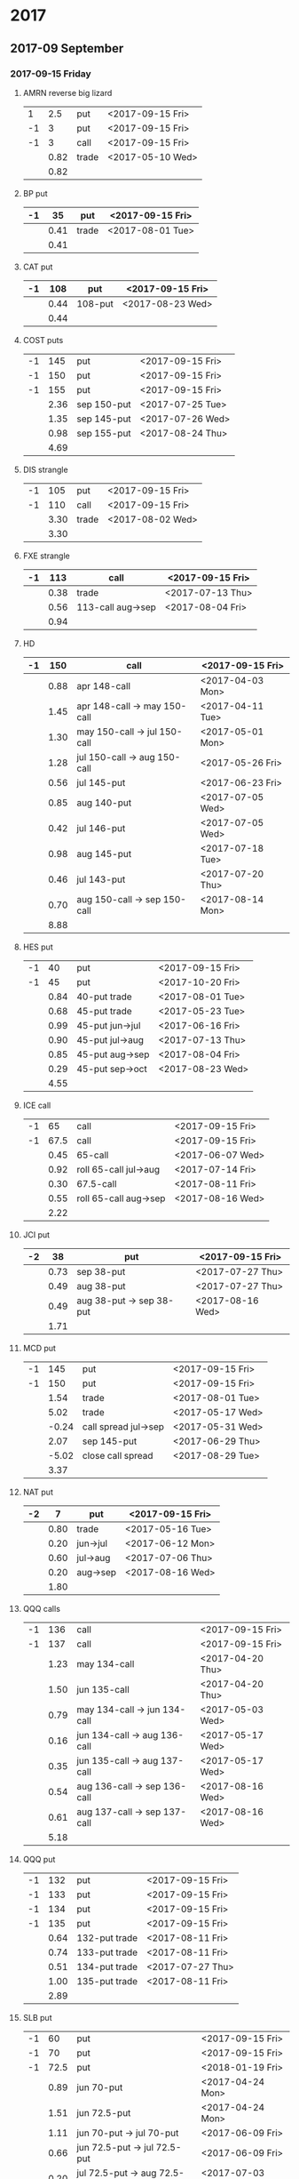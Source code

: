 * 2017
** 2017-09 September
*** 2017-09-15 Friday
**** AMRN reverse big lizard
     |----+------+-------+------------------|
     |  1 |  2.5 | put   | <2017-09-15 Fri> |
     | -1 |    3 | put   | <2017-09-15 Fri> |
     | -1 |    3 | call  | <2017-09-15 Fri> |
     |----+------+-------+------------------|
     |    | 0.82 | trade | <2017-05-10 Wed> |
     |----+------+-------+------------------|
     |    | 0.82 |       |                  |
     |----+------+-------+------------------|
     #+TBLFM: @>$2=vsum(@II..III);%.2f
**** BP put
     |----+------+-------+------------------|
     | -1 |   35 | put   | <2017-09-15 Fri> |
     |----+------+-------+------------------|
     |    | 0.41 | trade | <2017-08-01 Tue> |
     |----+------+-------+------------------|
     |    | 0.41 |       |                  |
     |----+------+-------+------------------|
     #+TBLFM: @>$2=vsum(@II..III);%.2f
**** CAT put
     |----+------+---------+------------------|
     | -1 |  108 | put     | <2017-09-15 Fri> |
     |----+------+---------+------------------|
     |    | 0.44 | 108-put | <2017-08-23 Wed> |
     |----+------+---------+------------------|
     |    | 0.44 |         |                  |
     |----+------+---------+------------------|
     #+TBLFM: @>$2=vsum(@II..III);%.2f
**** COST puts
     |----+------+-------------+------------------|
     | -1 |  145 | put         | <2017-09-15 Fri> |
     | -1 |  150 | put         | <2017-09-15 Fri> |
     | -1 |  155 | put         | <2017-09-15 Fri> |
     |----+------+-------------+------------------|
     |    | 2.36 | sep 150-put | <2017-07-25 Tue> |
     |    | 1.35 | sep 145-put | <2017-07-26 Wed> |
     |    | 0.98 | sep 155-put | <2017-08-24 Thu> |
     |----+------+-------------+------------------|
     |    | 4.69 |             |                  |
     |----+------+-------------+------------------|
     #+TBLFM: @>$2=vsum(@II..III);%.2f
**** DIS strangle
     |----+------+-------+------------------|
     | -1 |  105 | put   | <2017-09-15 Fri> |
     | -1 |  110 | call  | <2017-09-15 Fri> |
     |----+------+-------+------------------|
     |    | 3.30 | trade | <2017-08-02 Wed> |
     |----+------+-------+------------------|
     |    | 3.30 |       |                  |
     |----+------+-------+------------------|
     #+TBLFM: @>$2=vsum(@II..III);%.2f
**** FXE strangle
     |----+------+-------------------+------------------|
     | -1 |  113 | call              | <2017-09-15 Fri> |
     |----+------+-------------------+------------------|
     |    | 0.38 | trade             | <2017-07-13 Thu> |
     |    | 0.56 | 113-call aug->sep | <2017-08-04 Fri> |
     |----+------+-------------------+------------------|
     |    | 0.94 |                   |                  |
     |----+------+-------------------+------------------|
     #+TBLFM: @>$2=vsum(@II..III);%.2f
**** HD
     |----+------+------------------------------+------------------|
     | -1 |  150 | call                         | <2017-09-15 Fri> |
     |----+------+------------------------------+------------------|
     |    | 0.88 | apr 148-call                 | <2017-04-03 Mon> |
     |    | 1.45 | apr 148-call -> may 150-call | <2017-04-11 Tue> |
     |    | 1.30 | may 150-call -> jul 150-call | <2017-05-01 Mon> |
     |    | 1.28 | jul 150-call -> aug 150-call | <2017-05-26 Fri> |
     |    | 0.56 | jul 145-put                  | <2017-06-23 Fri> |
     |    | 0.85 | aug 140-put                  | <2017-07-05 Wed> |
     |    | 0.42 | jul 146-put                  | <2017-07-05 Wed> |
     |    | 0.98 | aug 145-put                  | <2017-07-18 Tue> |
     |    | 0.46 | jul 143-put                  | <2017-07-20 Thu> |
     |    | 0.70 | aug 150-call -> sep 150-call | <2017-08-14 Mon> |
     |----+------+------------------------------+------------------|
     |    | 8.88 |                              |                  |
     |----+------+------------------------------+------------------|
     #+TBLFM: @>$2=vsum(@II..III);%.2f
**** HES put
     |----+------+-----------------+------------------|
     | -1 |   40 | put             | <2017-09-15 Fri> |
     | -1 |   45 | put             | <2017-10-20 Fri> |
     |----+------+-----------------+------------------|
     |    | 0.84 | 40-put trade    | <2017-08-01 Tue> |
     |    | 0.68 | 45-put trade    | <2017-05-23 Tue> |
     |    | 0.99 | 45-put jun->jul | <2017-06-16 Fri> |
     |    | 0.90 | 45-put jul->aug | <2017-07-13 Thu> |
     |    | 0.85 | 45-put aug->sep | <2017-08-04 Fri> |
     |    | 0.29 | 45-put sep->oct | <2017-08-23 Wed> |
     |----+------+-----------------+------------------|
     |    | 4.55 |                 |                  |
     |----+------+-----------------+------------------|
     #+TBLFM: @>$2=vsum(@II..III);%.2f
**** ICE call
     |----+------+-----------------------+------------------|
     | -1 |   65 | call                  | <2017-09-15 Fri> |
     | -1 | 67.5 | call                  | <2017-09-15 Fri> |
     |----+------+-----------------------+------------------|
     |    | 0.45 | 65-call               | <2017-06-07 Wed> |
     |    | 0.92 | roll 65-call jul->aug | <2017-07-14 Fri> |
     |    | 0.30 | 67.5-call             | <2017-08-11 Fri> |
     |    | 0.55 | roll 65-call aug->sep | <2017-08-16 Wed> |
     |----+------+-----------------------+------------------|
     |    | 2.22 |                       |                  |
     |----+------+-----------------------+------------------|
     #+TBLFM: @>$2=vsum(@II..III);%.2f
**** JCI put
     |----+------+--------------------------+------------------|
     | -2 |   38 | put                      | <2017-09-15 Fri> |
     |----+------+--------------------------+------------------|
     |    | 0.73 | sep 38-put               | <2017-07-27 Thu> |
     |    | 0.49 | aug 38-put               | <2017-07-27 Thu> |
     |    | 0.49 | aug 38-put -> sep 38-put | <2017-08-16 Wed> |
     |----+------+--------------------------+------------------|
     |    | 1.71 |                          |                  |
     |----+------+--------------------------+------------------|
     #+TBLFM: @>$2=vsum(@II..III);%.2f
**** MCD put
     |----+-------+----------------------+------------------|
     | -1 |   145 | put                  | <2017-09-15 Fri> |
     | -1 |   150 | put                  | <2017-09-15 Fri> |
     |----+-------+----------------------+------------------|
     |    |  1.54 | trade                | <2017-08-01 Tue> |
     |    |  5.02 | trade                | <2017-05-17 Wed> |
     |    | -0.24 | call spread jul->sep | <2017-05-31 Wed> |
     |    |  2.07 | sep 145-put          | <2017-06-29 Thu> |
     |    | -5.02 | close call spread    | <2017-08-29 Tue> |
     |----+-------+----------------------+------------------|
     |    |  3.37 |                      |                  |
     |----+-------+----------------------+------------------|
     #+TBLFM: @>$2=vsum(@II..III);%.2f
**** NAT put
     |----+------+----------+------------------|
     | -2 |    7 | put      | <2017-09-15 Fri>
     |----+------+----------+------------------|
     |    | 0.80 | trade    | <2017-05-16 Tue> |
     |    | 0.20 | jun->jul | <2017-06-12 Mon> |
     |    | 0.60 | jul->aug | <2017-07-06 Thu> |
     |    | 0.20 | aug->sep | <2017-08-16 Wed> |
     |----+------+----------+------------------|
     |    | 1.80 |          |                  |
     |----+------+----------+------------------|
     #+TBLFM: @>$2=vsum(@II..III);%.2f
**** QQQ calls
     |----+------+------------------------------+------------------|
     | -1 |  136 | call                         | <2017-09-15 Fri> |
     | -1 |  137 | call                         | <2017-09-15 Fri> |
     |----+------+------------------------------+------------------|
     |    | 1.23 | may 134-call                 | <2017-04-20 Thu> |
     |    | 1.50 | jun 135-call                 | <2017-04-20 Thu> |
     |    | 0.79 | may 134-call -> jun 134-call | <2017-05-03 Wed> |
     |    | 0.16 | jun 134-call -> aug 136-call | <2017-05-17 Wed> |
     |    | 0.35 | jun 135-call -> aug 137-call | <2017-05-17 Wed> |
     |    | 0.54 | aug 136-call -> sep 136-call | <2017-08-16 Wed> |
     |    | 0.61 | aug 137-call -> sep 137-call | <2017-08-16 Wed> |
     |----+------+------------------------------+------------------|
     |    | 5.18 |                              |                  |
     |----+------+------------------------------+------------------|
     #+TBLFM: @>$2=vsum(@II..III);%.2f
**** QQQ put
     |----+------+---------------+------------------|
     | -1 |  132 | put           | <2017-09-15 Fri> |
     | -1 |  133 | put           | <2017-09-15 Fri> |
     | -1 |  134 | put           | <2017-09-15 Fri> |
     | -1 |  135 | put           | <2017-09-15 Fri> |
     |----+------+---------------+------------------|
     |    | 0.64 | 132-put trade | <2017-08-11 Fri> |
     |    | 0.74 | 133-put trade | <2017-08-11 Fri> |
     |    | 0.51 | 134-put trade | <2017-07-27 Thu> |
     |    | 1.00 | 135-put trade | <2017-08-11 Fri> |
     |----+------+---------------+------------------|
     |    | 2.89 |               |                  |
     |----+------+---------------+------------------|
     #+TBLFM: @>$2=vsum(@II..III);%.2f
**** SLB put
     |----+------+------------------------------+------------------|
     | -1 |   60 | put                          | <2017-09-15 Fri> |
     | -1 |   70 | put                          | <2017-09-15 Fri> |
     | -1 | 72.5 | put                          | <2018-01-19 Fri> |
     |----+------+------------------------------+------------------|
     |    | 0.89 | jun 70-put                   | <2017-04-24 Mon> |
     |    | 1.51 | jun 72.5-put                 | <2017-04-24 Mon> |
     |    | 1.11 | jun 70-put -> jul 70-put     | <2017-06-09 Fri> |
     |    | 0.66 | jun 72.5-put -> jul 72.5-put | <2017-06-09 Fri> |
     |    | 0.20 | jul 72.5-put -> aug 72.5-put | <2017-07-03 Mon> |
     |    | 0.35 | jul 70-put -> aug 70-put     | <2017-07-06 Thu> |
     |    | 0.72 | aug 72.5-put -> sep 72.5-put | <2017-08-02 Wed> |
     |    | 0.58 | sep 60-put                   | <2017-08-11 Fri> |
     |    | 0.50 | aug 70-put -> sep 70-put     | <2017-08-14 Mon> |
     |    | 0.50 | sep 72.5-put -> jan 72.5-put | <2017-08-23 Wed> |
     |----+------+------------------------------+------------------|
     |    | 7.02 |                              |                  |
     |----+------+------------------------------+------------------|
     #+TBLFM: @>$2=vsum(@II..III);%.2f
**** SO put
     |----+------+-------+------------------|
     | -1 |   48 | put   | <2017-09-15 Fri> |
     |----+------+-------+------------------|
     |    | 0.52 | trade | <2017-08-03 Thu> |
     |----+------+-------+------------------|
     |    | 0.52 |       |                  |
     |----+------+-------+------------------|
     #+TBLFM: @>$2=vsum(@II..III);%.2f
**** TEVA put
     |----+------+-------+------------------|
     | -1 |   20 | put   | <2017-09-15 Fri> |
     |----+------+-------+------------------|
     |    | 0.86 | trade | <2017-08-04 Fri> |
     |----+------+-------+------------------|
     |    | 0.86 |       |                  |
     |----+------+-------+------------------|
     #+TBLFM: @>$2=vsum(@II..III);%.2f
**** WMT big lizard
     |----+------+------------------------+------------------|
     | -2 | 77.5 | put                    | <2017-09-15 Fri> |
     | -2 | 77.5 | call                   | <2017-09-15 Fri> |
     |  2 |   80 | call                   | <2017-09-15 Fri> |
     |----+------+------------------------+------------------|
     |    | 4.24 | sep 77.5/80 big-lizard | <2017-05-10 Wed> |
     |    | 4.11 | sep 77.5/80 big-lizard | <2017-06-27 Tue> |
     |----+------+------------------------+------------------|
     |    | 8.35 |                        |                  |
     |----+------+------------------------+------------------|
     #+TBLFM: @>$2=vsum(@II..III);%.2f
*** 2017-09-29 Friday
**** COST put
     |----+-------+-------+------------------|
     | -1 | 152.5 | put   | <2017-09-29 Fri> |
     |----+-------+-------+------------------|
     |    |  1.83 | trade | <2017-08-18 Fri> |
     |----+-------+-------+------------------|
     |    |  1.83 |       |                  |
     |----+-------+-------+------------------|
     #+TBLFM: @>$2=vsum(@II..III);%.2f
** 2017-10 October
*** 2017-10-20 Friday
**** BP put
     |----+------+------------+------------------|
     | -1 |   33 | put        | <2017-10-20 Fri> |
     | -1 |   34 | put        | <2017-10-20 Fri> |
     |----+------+------------+------------------|
     |    | 0.61 | oct 34-put | <2017-08-11 Fri> |
     |    | 0.51 | oct 33-put | <2017-08-18 Fri> |
     |----+------+------------+------------------|
     |    | 1.12 |            |                  |
     |----+------+------------+------------------|
     #+TBLFM: @>$2=vsum(@II..III);%.2f
**** CAT put
     |----+------+-------+------------------|
     | -1 |  100 | put   | <2017-10-20 Fri> |
     |----+------+-------+------------------|
     |    | 0.51 | trade | <2017-08-25 Fri> |
     |----+------+-------+------------------|
     |    | 0.51 |       |                  |
     |----+------+-------+------------------|
     #+TBLFM: @>$2=vsum(@II..III);%.2f
**** COST put
     |----+------+---------+------------------|
     | -1 |  145 | put     | <2017-10-20 Fri> |
     | -1 |  150 | put     | <2017-10-20 Fri> |
     |----+------+---------+------------------|
     |    | 2.43 | 150-put | <2017-08-03 Thu> |
     |    | 2.30 | 145-put | <2017-08-24 Thu> |
     |----+------+---------+------------------|
     |    | 4.73 |         |                  |
     |----+------+---------+------------------|
     #+TBLFM: @>$2=vsum(@II..III);%.2f
**** ED put
     |----+------+-------+------------------|
     | -1 |   80 | put   | <2017-10-20 Fri> |
     |----+------+-------+------------------|
     |    | 0.45 | trade | <2017-08-23 Wed> |
     |----+------+-------+------------------|
     |    | 0.45 |       |                  |
     |----+------+-------+------------------|
     #+TBLFM: @>$2=vsum(@II..III);%.2f
**** FB put
     |----+------+-------+------------------|
     | -1 |  150 | put   | <2017-10-20 Fri> |
     |----+------+-------+------------------|
     |    | 0.95 | trade | <2017-08-23 Wed> |
     |----+------+-------+------------------|
     |    | 0.95 |       |                  |
     |----+------+-------+------------------|
     #+TBLFM: @>$2=vsum(@II..III);%.2f
**** HD put
     |----+------+-------+------------------|
     | -1 |  140 | put   | <2017-10-20 Fri> |
     |----+------+-------+------------------|
     |    | 1.54 | trade | <2017-08-18 Fri> |
     |----+------+-------+------------------|
     |    | 1.54 |       |                  |
     |----+------+-------+------------------|
     #+TBLFM: @>$2=vsum(@II..III);%.2f
**** HD put
     |----+------+-------+------------------|
     | -1 |  135 | put   | <2017-10-20 Fri> |
     |----+------+-------+------------------|
     |    | 1.43 | trade | <2017-08-23 Wed> |
     |----+------+-------+------------------|
     |    | 1.43 |       |                  |
     |----+------+-------+------------------|
     #+TBLFM: @>$2=vsum(@II..III);%.2f
**** HES put
     |----+------+-------+------------------|
     | -1 | 37.5 | put   | <2017-10-20 Fri> |
     |----+------+-------+------------------|
     |    | 1.48 | trade | <2017-08-23 Wed> |
     |----+------+-------+------------------|
     |    | 1.48 |       |                  |
     |----+------+-------+------------------|
     #+TBLFM: @>$2=vsum(@II..III);%.2f
**** HTZ
     |----+------+--------------------------------+------------------|
     | -1 |   15 | put                            | <2017-10-20 Fri> |
     | -1 | 17.5 | call                           | <2017-10-20 Fri> |
     | -1 | 17.5 | put                            | <2017-10-20 Fri> |
     | -1 |   20 | put                            | <2017-10-20 Fri> |
     |----+------+--------------------------------+------------------|
     |    | 0.51 | 20-put                         | <2017-03-13 Mon> |
     |    | 0.16 | apr 20-put -> may 20-put       | <2017-04-10 Mon> |
     |    | 0.45 | may 20-put -> jul 20-put       | <2017-04-24 Mon> |
     |    | 0.15 | jul 20-put -> oct 20-put       | <2017-07-07 Fri> |
     |    | 0.75 | 17.5-call                      | <2017-07-13 Thu> |
     |    | 0.67 | aug 17.5-call -> sep 17.5-call | <2017-08-16 Wed> |
     |    | 0.77 | sep 17.5-call -> oct 17.5-call | <2017-08-23 Wed> |
     |    | 1.78 | 17.5-put                       | <2017-08-24 Thu> |
     |    | 1.08 | 15-put                         | <2017-08-25 Fri> |
     |----+------+--------------------------------+------------------|
     |    | 6.32 |                                |                  |
     |----+------+--------------------------------+------------------|
     #+TBLFM: @>$2=vsum(@II..III);%.2f
**** ICE call
     |----+------+-------+------------------|
     | -1 | 67.5 | call  | <2017-10-20 Fri> |
     |----+------+-------+------------------|
     |    | 0.74 | trade | <2017-08-23 Wed> |
     |----+------+-------+------------------|
     |    | 0.74 |       |                  |
     |----+------+-------+------------------|
     #+TBLFM: @>$2=vsum(@II..III);%.2f
**** IWM strangle
     |----+------+-------+------------------|
     | -1 |  129 | put   | <2017-10-20 Fri> |
     | -1 |  142 | call  | <2017-10-20 Fri> |
     |----+------+-------+------------------|
     |    | 2.29 | trade | <2017-08-23 Wed> |
     |----+------+-------+------------------|
     |    | 2.29 |       |                  |
     |----+------+-------+------------------|
     #+TBLFM: @>$2=vsum(@II..III);%.2f
**** JCI put
     |----+-------+--------------------------+------------------|
     | -1 |    42 | put                      | <2017-10-20 Fri> |
     |----+-------+--------------------------+------------------|
     |    |  0.85 | 42-put 45-call           | <2017-07-26 Wed> |
     |    | -0.05 | close 45-call            | <2017-07-27 Thu> |
     |    |  0.44 | aug 42-put -> oct 42-put | <2017-08-02 Wed> |
     |----+-------+--------------------------+------------------|
     |    |  1.29 |                          |                  |
     |----+-------+--------------------------+------------------|
     #+TBLFM: @>$2=vsum(@II..III);%.2f
**** JCI put
     |----+------+-------+------------------|
     | -1 |   37 | put   | <2017-10-20 Fri> |
     |----+------+-------+------------------|
     |    | 0.84 | trade | <2017-08-23 Wed> |
     |----+------+-------+------------------|
     |    | 0.84 |       |                  |
     |----+------+-------+------------------|
     #+TBLFM: @>$2=vsum(@II..III);%.2f
**** MCD put
     |----+------+---------+------------------|
     | -1 |  145 | put     | <2017-10-20 Fri> |
     | -1 |  150 | put     | <2017-10-20 Fri> |
     |----+------+---------+------------------|
     |    | 0.58 | 145-put | <2017-08-23 Wed> |
     |    | 1.06 | 150-put | <2017-08-23 Wed> |
     |----+------+---------+------------------|
     |    | 1.64 |         |                  |
     |----+------+---------+------------------|
     #+TBLFM: @>$2=vsum(@II..III);%.2f
**** QQQ put
     |----+------+---------+------------------|
     | -1 |  132 | put     | <2017-10-20 Fri> |
     | -1 |  133 | put     | <2017-10-20 Fri> |
     | -1 |  134 | put     | <2017-10-20 Fri> |
     |----+------+---------+------------------|
     |    | 0.92 | 132-put | <2017-08-23 Wed> |
     |    | 1.04 | 133-put | <2017-08-23 Wed> |
     |    | 1.23 | 134-put | <2017-08-23 Wed> |
     |----+------+---------+------------------|
     |    | 3.19 |         |                  |
     |----+------+---------+------------------|
     #+TBLFM: @>$2=vsum(@II..III);%.2f
**** STO put
     |----+------+-------+------------------|
     | -1 | 17.5 | put   | <2017-10-20 Fri> |
     |----+------+-------+------------------|
     |    | 0.30 | trade | <2017-08-01 Tue> |
     |----+------+-------+------------------|
     |    | 0.30 |       |                  |
     |----+------+-------+------------------|
     #+TBLFM: @>$2=vsum(@II..III);%.2f
**** TLT call spread
     |----+------+-------+------------------|
     | -1 |  128 | call  | <2017-10-20 Fri> |
     |  1 |  133 | call  | <2017-10-20 Fri> |
     |----+------+-------+------------------|
     |    | 1.07 | trade | <2017-08-23 Wed> |
     |----+------+-------+------------------|
     |    | 1.07 |       |                  |
     |----+------+-------+------------------|
     #+TBLFM: @>$2=vsum(@II..III);%.2f
**** TSLA iron condor
     |----+------+-------+------------------|
     |  1 |  290 | put   | <2017-10-20 Fri> |
     | -1 |  300 | put   | <2017-10-20 Fri> |
     | -1 |  400 | call  | <2017-10-20 Fri> |
     |  1 |  410 | call  | <2017-10-20 Fri> |
     |----+------+-------+------------------|
     |    | 2.50 | trade | <2017-08-23 Wed> |
     |----+------+-------+------------------|
     |    | 2.50 |       |                  |
     |----+------+-------+------------------|
     #+TBLFM: @>$2=vsum(@II..III);%.2f
**** V put
     |----+------+-------+------------------|
     | -1 |   95 | put   | <2017-10-20 Fri> |
     |----+------+-------+------------------|
     |    | 0.51 | trade | <2017-08-23 Wed> |
     |----+------+-------+------------------|
     |    | 0.51 |       |                  |
     |----+------+-------+------------------|
     #+TBLFM: @>$2=vsum(@II..III);%.2f
**** XOM put
     |----+------+-------+------------------|
     | -1 | 72.5 | put   | <2017-10-20 Fri> |
     |----+------+-------+------------------|
     |    | 0.56 | trade | <2017-08-23 Wed> |
     |----+------+-------+------------------|
     |    | 0.56 |       |                  |
     |----+------+-------+------------------|
     #+TBLFM: @>$2=vsum(@II..III);%.2f
** 2017-11 November
*** 2017-11-17 Friday
**** BP put
     |----+------+-------+------------------|
     | -1 |   32 | put   | <2017-11-17 Fri> |
     |----+------+-------+------------------|
     |    | 0.48 | trade | <2017-08-23 Wed> |
     |----+------+-------+------------------|
     |    | 0.48 |       |                  |
     |----+------+-------+------------------|
     #+TBLFM: @>$2=vsum(@II..III);%.2f
**** CAT call
     |----+------+----------------+------------------|
     | -2 |  100 | call           | <2017-11-17 Fri> |
     |----+------+----------------+------------------|
     |    | 2.28 | apr 98.5-calls | <2017-04-24 Mon> |
     |    | 1.02 | apr->jul       | <2017-04-26 Wed> |
     |    | 0.68 | jun 92.5-put   | <2017-05-05 Fri> |
     |    | 0.49 | jul 95-put     | <2017-06-06 Tue> |
     |    | 0.50 | jul 102-put    | <2017-07-06 Thu> |
     |    | 1.24 | jul->aug       | <2017-07-03 Mon> |
     |    | 3.56 | aug->nov       | <2017-07-17 Mon> |
     |----+------+----------------+------------------|
     |    | 9.77 |                |                  |
     |----+------+----------------+------------------|
      #+TBLFM: @>$2=vsum(@II..III);%.2f
**** ED call
     |----+------+----------+------------------|
     | -1 |   80 | call     | <2017-11-17 Fri> |
     |----+------+----------+------------------|
     |    | 0.58 | trade    | <2017-05-10 Wed> |
     |    | 0.34 | 75 put   | <2017-05-10 Wed> |
     |    | 0.50 | jun->jul | <2017-06-06 Tue> |
     |    | 0.61 | jul->aug | <2017-07-03 Mon> |
     |    | 0.61 | aug->nov | <2017-08-09 Wed> |
     |----+------+----------+------------------|
     |    | 2.64 |          |                  |
     |----+------+----------+------------------|
     #+TBLFM: @>$2=vsum(@II..III);%.2f
** 2017-12 December
*** 2017-12-15 Friday
**** ICE call
     |----+------+-----------+------------------|
     | -1 | 67.5 | call      | <2017-12-15 Fri> |
     | -1 |   70 | call      | <2017-12-15 Fri> |
     |----+------+-----------+------------------|
     |    | 0.85 | 70-call   | <2017-06-07 Wed> |
     |    | 1.50 | 67.5-call | <2017-08-23 Wed> |
     |----+------+-----------+------------------|
     |    | 2.35 |           |                  |
     |----+------+-----------+------------------|
     #+TBLFM: @>$2=vsum(@II..III);%.2f
**** MCD call
     |----+------+-----------------------+------------------|
     | -1 |  135 | call                  | <2017-12-15 Fri> |
     |----+------+-----------------------+------------------|
     |    | 1.55 | trade                 | <2017-04-06 Thu> |
     |    | 1.88 | put 125->141          | <2017-04-28 Fri> |
     |    | 3.16 | may->jun put 141->145 | <2017-05-04 Thu> |
     |    | 1.12 | jun->dec              | <2017-05-31 Wed> |
     |----+------+-----------------------+------------------|
     |    | 7.71 |                       |                  |
     |----+------+-----------------------+------------------|
     #+TBLFM: @>$2=vsum(@II..III);%.2f
**** MCD big lizard
     |----+------+-------+------------------|
     | -1 |  155 | put   | <2017-12-15 Fri> |
     | -1 |  155 | call  | <2017-12-15 Fri> |
     |  1 |  160 | call  | <2017-12-15 Fri> |
     |----+------+-------+------------------|
     |    | 6.98 | trade | <2017-08-23 Wed> |
     |----+------+-------+------------------|
     |    | 6.98 |       |                  |
     |----+------+-------+------------------|
     #+TBLFM: @>$2=vsum(@II..III);%.2f
* 2018
** 2018-01 January
*** 2018-01-19 Friday
**** OIH ratio put spread
     |----+------+----------+------------------|
     | -2 |   27 | put      | <2018-01-19 Fri> |
     |  1 |   28 | put      | <2018-01-19 Fri> |
     |----+------+----------+------------------|
     |    | 0.19 | trade    | <2017-04-28 Fri> |
     |    | 0.35 | jun->jul | <2017-06-17 Sat> |
     |    | 0.26 | jul->aug | <2017-07-19 Wed> |
     |    | 0.99 | aug->jan | <2017-08-14 Mon> |
     |----+------+----------+------------------|
     |    | 1.79 |          |                  |
     |----+------+----------+------------------|
     #+TBLFM: @>$2=vsum(@II..III);%.2f
**** WMT call
     |----+------+--------------------------------+------------------|
     | -2 | 72.5 | call                           | <2018-01-19 Fri> |
     |----+------+--------------------------------+------------------|
     |    | 0.04 | 2 * apr 72.5-call              | <2017-03-27 Mon> |
     |    | 0.80 | apr 72.5-call -> may 72.5-call | <2017-04-12 Wed> |
     |    | 0.59 | may 72.5-call -> jun 72.5-call | <2017-04-24 Mon> |
     |    | 1.58 | jun 72.5-call -> sep 72.5-call | <2017-05-10 Wed> |
     |    | 0.32 | 2 * jul 72.5-put               | <2017-07-07 Fri> |
     |    | 1.36 | sep 72.5-call -> jan 72.5-call | <2017-08-08 Tue> |
     |----+------+--------------------------------+------------------|
     |    | 4.69 |                                |                  |
     |----+------+--------------------------------+------------------|
     #+TBLFM: @>$2=vsum(@II..III);%.2f
**** WMT big lizard
     |----+-------+-------+------------------|
     | -2 |    80 | put   | <2018-01-19 Fri> |
     | -2 |    80 | call  | <2018-01-19 Fri> |
     |  2 |    85 | call  | <2018-01-19 Fri> |
     |----+-------+-------+------------------|
     |    | 10.89 | trade | <2017-08-23 Wed> |
     |----+-------+-------+------------------|
     |    | 10.89 |       |                  |
     |----+-------+-------+------------------|
     #+TBLFM: @>$2=vsum(@II..III);%.2f
